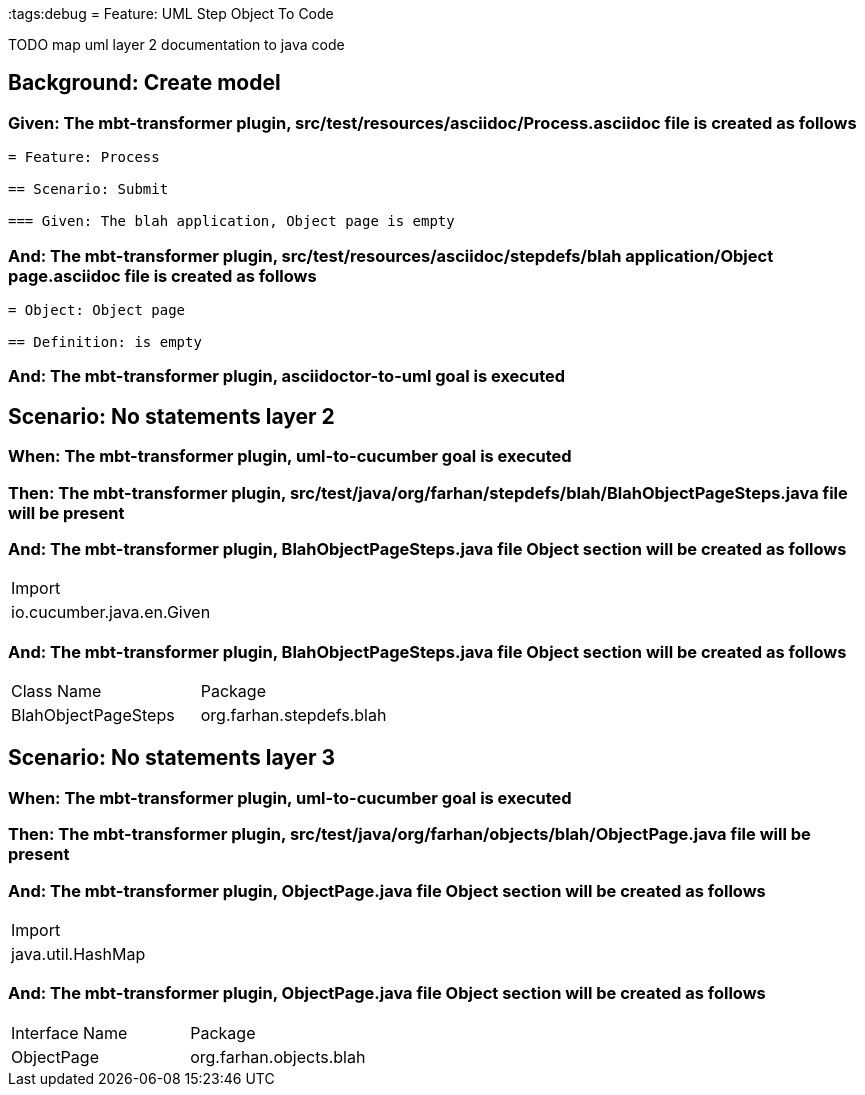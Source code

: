 :tags:debug
= Feature: UML Step Object To Code

TODO map uml layer 2 documentation to java code

== Background: Create model

=== Given: The mbt-transformer plugin, src/test/resources/asciidoc/Process.asciidoc file is created as follows

----
= Feature: Process

== Scenario: Submit

=== Given: The blah application, Object page is empty
----

=== And: The mbt-transformer plugin, src/test/resources/asciidoc/stepdefs/blah application/Object page.asciidoc file is created as follows

----
= Object: Object page

== Definition: is empty
----

=== And: The mbt-transformer plugin, asciidoctor-to-uml goal is executed

== Scenario: No statements layer 2

=== When: The mbt-transformer plugin, uml-to-cucumber goal is executed

=== Then: The mbt-transformer plugin, src/test/java/org/farhan/stepdefs/blah/BlahObjectPageSteps.java file will be present

=== And: The mbt-transformer plugin, BlahObjectPageSteps.java file Object section will be created as follows

|===
| Import                   
| io.cucumber.java.en.Given
|===

=== And: The mbt-transformer plugin, BlahObjectPageSteps.java file Object section will be created as follows

|===
| Class Name          | Package                 
| BlahObjectPageSteps | org.farhan.stepdefs.blah
|===

== Scenario: No statements layer 3

=== When: The mbt-transformer plugin, uml-to-cucumber goal is executed

=== Then: The mbt-transformer plugin, src/test/java/org/farhan/objects/blah/ObjectPage.java file will be present

=== And: The mbt-transformer plugin, ObjectPage.java file Object section will be created as follows

|===
| Import           
| java.util.HashMap
|===

=== And: The mbt-transformer plugin, ObjectPage.java file Object section will be created as follows

|===
| Interface Name | Package                
| ObjectPage     | org.farhan.objects.blah
|===

